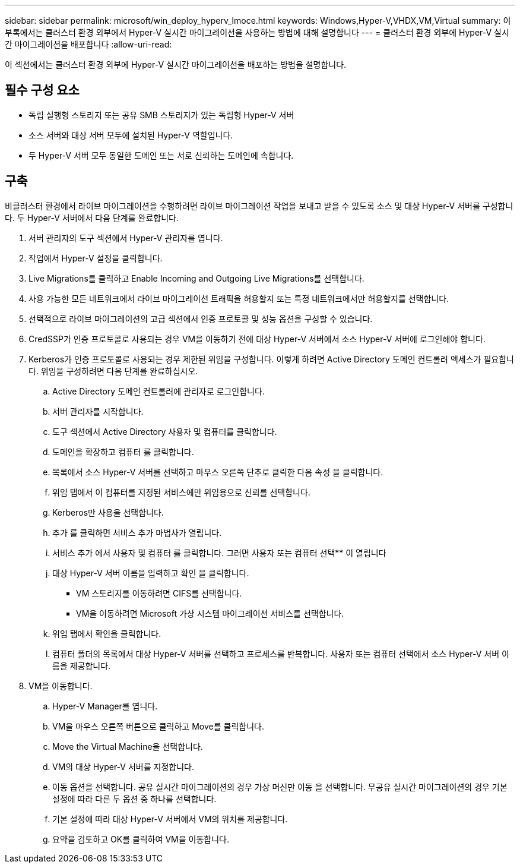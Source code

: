---
sidebar: sidebar 
permalink: microsoft/win_deploy_hyperv_lmoce.html 
keywords: Windows,Hyper-V,VHDX,VM,Virtual 
summary: 이 부록에서는 클러스터 환경 외부에서 Hyper-V 실시간 마이그레이션을 사용하는 방법에 대해 설명합니다 
---
= 클러스터 환경 외부에 Hyper-V 실시간 마이그레이션을 배포합니다
:allow-uri-read: 


[role="lead"]
이 섹션에서는 클러스터 환경 외부에 Hyper-V 실시간 마이그레이션을 배포하는 방법을 설명합니다.



== 필수 구성 요소

* 독립 실행형 스토리지 또는 공유 SMB 스토리지가 있는 독립형 Hyper-V 서버
* 소스 서버와 대상 서버 모두에 설치된 Hyper-V 역할입니다.
* 두 Hyper-V 서버 모두 동일한 도메인 또는 서로 신뢰하는 도메인에 속합니다.




== 구축

비클러스터 환경에서 라이브 마이그레이션을 수행하려면 라이브 마이그레이션 작업을 보내고 받을 수 있도록 소스 및 대상 Hyper-V 서버를 구성합니다. 두 Hyper-V 서버에서 다음 단계를 완료합니다.

. 서버 관리자의 도구 섹션에서 Hyper-V 관리자를 엽니다.
. 작업에서 Hyper-V 설정을 클릭합니다.
. Live Migrations를 클릭하고 Enable Incoming and Outgoing Live Migrations를 선택합니다.
. 사용 가능한 모든 네트워크에서 라이브 마이그레이션 트래픽을 허용할지 또는 특정 네트워크에서만 허용할지를 선택합니다.
. 선택적으로 라이브 마이그레이션의 고급 섹션에서 인증 프로토콜 및 성능 옵션을 구성할 수 있습니다.
. CredSSP가 인증 프로토콜로 사용되는 경우 VM을 이동하기 전에 대상 Hyper-V 서버에서 소스 Hyper-V 서버에 로그인해야 합니다.
. Kerberos가 인증 프로토콜로 사용되는 경우 제한된 위임을 구성합니다. 이렇게 하려면 Active Directory 도메인 컨트롤러 액세스가 필요합니다. 위임을 구성하려면 다음 단계를 완료하십시오.
+
.. Active Directory 도메인 컨트롤러에 관리자로 로그인합니다.
.. 서버 관리자를 시작합니다.
.. 도구 섹션에서 Active Directory 사용자 및 컴퓨터를 클릭합니다.
.. 도메인을 확장하고 컴퓨터 를 클릭합니다.
.. 목록에서 소스 Hyper-V 서버를 선택하고 마우스 오른쪽 단추로 클릭한 다음 속성 을 클릭합니다.
.. 위임 탭에서 이 컴퓨터를 지정된 서비스에만 위임용으로 신뢰를 선택합니다.
.. Kerberos만 사용을 선택합니다.
.. 추가 를 클릭하면 서비스 추가 마법사가 열립니다.
.. 서비스 추가 에서 사용자 및 컴퓨터 를 클릭합니다. 그러면 사용자 또는 컴퓨터 선택** 이 열립니다
.. 대상 Hyper-V 서버 이름을 입력하고 확인 을 클릭합니다.
+
*** VM 스토리지를 이동하려면 CIFS를 선택합니다.
*** VM을 이동하려면 Microsoft 가상 시스템 마이그레이션 서비스를 선택합니다.


.. 위임 탭에서 확인을 클릭합니다.
.. 컴퓨터 폴더의 목록에서 대상 Hyper-V 서버를 선택하고 프로세스를 반복합니다. 사용자 또는 컴퓨터 선택에서 소스 Hyper-V 서버 이름을 제공합니다.


. VM을 이동합니다.
+
.. Hyper-V Manager를 엽니다.
.. VM을 마우스 오른쪽 버튼으로 클릭하고 Move를 클릭합니다.
.. Move the Virtual Machine을 선택합니다.
.. VM의 대상 Hyper-V 서버를 지정합니다.
.. 이동 옵션을 선택합니다. 공유 실시간 마이그레이션의 경우 가상 머신만 이동 을 선택합니다. 무공유 실시간 마이그레이션의 경우 기본 설정에 따라 다른 두 옵션 중 하나를 선택합니다.
.. 기본 설정에 따라 대상 Hyper-V 서버에서 VM의 위치를 제공합니다.
.. 요약을 검토하고 OK를 클릭하여 VM을 이동합니다.



